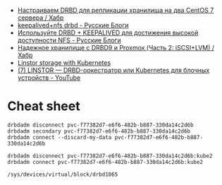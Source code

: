 - [[https://habr.com/ru/company/otus/blog/509710/][Настраиваем DRBD для репликации хранилища на два CentOS 7 сервера / Хабр]]
- [[https://russianblogs.com/article/2269550818/][keepalived+nfs drbd - Русские Блоги]]
- [[https://russianblogs.com/article/1888404998/][Используйте DRBD + KEEPALIVED для достижения высокой доступности NFS - Русские Блоги]]
- [[https://habr.com/ru/post/417597/][Надежное хранилище с DRBD9 и Proxmox (Часть 2: iSCSI+LVM) / Хабр]]
- [[https://vitobotta.com/2019/08/07/linstor-storage-with-kubernetes/][Linstor storage with Kubernetes]]
- [[https://www.youtube.com/watch?v=hhRGjC70hyU&t=1525s][(7) LINSTOR — DRBD-оркестратор или Kubernetes для блочных устройств - YouTube]]

* Cheat sheet

: drbdadm disconnect pvc-f77382d7-e6f6-482b-b887-330da14c2d6b
: drbdadm secondary pvc-f77382d7-e6f6-482b-b887-330da14c2d6b
: drbdadm connect --discard-my-data pvc-f77382d7-e6f6-482b-b887-330da14c2d6b

: drbdadm disconnect pvc-f77382d7-e6f6-482b-b887-330da14c2d6b:kube2
: drbdadm connect pvc-f77382d7-e6f6-482b-b887-330da14c2d6b:kube2

: /sys/devices/virtual/block/drbd1065
